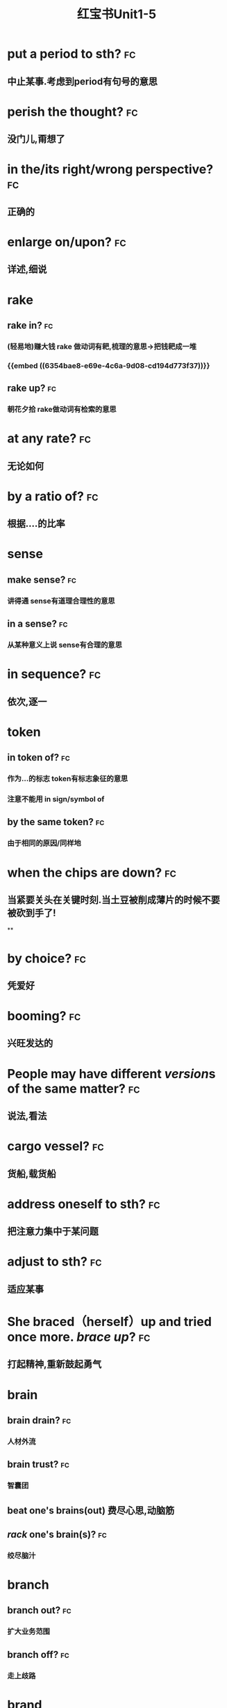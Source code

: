 :PROPERTIES:
:ID:       d0dc0f13-850d-4b28-b23c-56e33d415c80
:END:
#+title: 红宝书Unit1-5
* put a period to sth? :fc:
:PROPERTIES:
:collapsed: true
:card-last-interval: 4
:card-repeats: 1
:card-ease-factor: 2.36
:card-next-schedule: 2022-10-27T03:05:13.165Z
:card-last-reviewed: 2022-10-23T03:05:13.165Z
:card-last-score: 3
:ID:       713be631-110b-404c-be9d-8a835cacfbcd
:END:
** 中止某事.考虑到period有句号的意思
* perish the thought? :fc:
:PROPERTIES:
:collapsed: true
:card-last-interval: 4.43
:card-repeats: 2
:card-ease-factor: 2.36
:card-next-schedule: 2022-10-30T01:23:16.226Z
:card-last-reviewed: 2022-10-25T15:23:16.226Z
:card-last-score: 3
:ID:       886a8252-95fc-4fb7-a719-860bd63f625b
:END:
** 没门儿,甭想了
* in the/its right/wrong perspective? :fc:
:PROPERTIES:
:collapsed: true
:card-last-interval: 4
:card-repeats: 1
:card-ease-factor: 2.36
:card-next-schedule: 2022-10-27T03:03:22.779Z
:card-last-reviewed: 2022-10-23T03:03:22.779Z
:card-last-score: 3
:ID:       a2e4d500-6b6b-4079-9d44-9ee94d5ab1b7
:END:
** 正确的
* enlarge on/upon? :fc:
:PROPERTIES:
:collapsed: true
:card-last-interval: 4.43
:card-repeats: 2
:card-ease-factor: 2.36
:card-next-schedule: 2022-10-30T01:23:20.585Z
:card-last-reviewed: 2022-10-25T15:23:20.585Z
:card-last-score: 3
:ID:       06f2c6ab-bd6c-4cb5-8a79-3382cc0fa8fc
:END:
** 详述,细说
* rake
:PROPERTIES:
:collapsed: true
:END:
** rake in? :fc:
:PROPERTIES:
:card-last-interval: 4.43
:card-repeats: 2
:card-ease-factor: 2.36
:card-next-schedule: 2022-10-30T01:23:33.131Z
:card-last-reviewed: 2022-10-25T15:23:33.133Z
:card-last-score: 3
:ID:       f7739e20-fbfe-4907-9959-0b255e27a086
:END:
*** (轻易地)赚大钱 rake 做动词有耙,梳理的意思→把钱耙成一堆
*** {{embed ((6354bae8-e69e-4c6a-9d08-cd194d773f37))}}
** rake up? :fc:
:PROPERTIES:
:collapsed: true
:card-last-interval: 4
:card-repeats: 1
:card-ease-factor: 2.36
:card-next-schedule: 2022-10-27T03:08:16.912Z
:card-last-reviewed: 2022-10-23T03:08:16.912Z
:card-last-score: 3
:ID:       8a25d07c-6a43-430e-84d8-e0292196d249
:END:
*** 朝花夕拾 rake做动词有检索的意思
* at any rate? :fc:
:PROPERTIES:
:collapsed: true
:card-last-interval: 4
:card-repeats: 1
:card-ease-factor: 2.36
:card-next-schedule: 2022-10-27T03:05:04.765Z
:card-last-reviewed: 2022-10-23T03:05:04.766Z
:card-last-score: 3
:ID:       df0675a3-e3e2-4ec5-a8a7-4e0f59a5db4e
:END:
** 无论如何
* by a ratio of? :fc:
:PROPERTIES:
:collapsed: true
:card-last-interval: 4.43
:card-repeats: 2
:card-ease-factor: 2.36
:card-next-schedule: 2022-10-30T01:23:35.446Z
:card-last-reviewed: 2022-10-25T15:23:35.446Z
:card-last-score: 3
:ID:       aee4f47c-584d-4e22-9f7d-b087015d79c6
:END:
** 根据....的比率
* sense
:PROPERTIES:
:collapsed: true
:END:
** make sense? :fc:
:PROPERTIES:
:collapsed: true
:card-last-interval: 4.43
:card-repeats: 2
:card-ease-factor: 2.36
:card-next-schedule: 2022-10-30T01:23:18.353Z
:card-last-reviewed: 2022-10-25T15:23:18.353Z
:card-last-score: 3
:ID:       869a67f8-cd69-4887-b102-e1701feb4b61
:END:
*** 讲得通 sense有道理合理性的意思
** in a sense? :fc:
:PROPERTIES:
:collapsed: true
:card-last-interval: 4.43
:card-repeats: 2
:card-ease-factor: 2.36
:card-next-schedule: 2022-10-30T01:23:27.703Z
:card-last-reviewed: 2022-10-25T15:23:27.704Z
:card-last-score: 3
:ID:       ea11a666-d60f-4ef6-8cab-a68f289e3988
:END:
*** 从某种意义上说 sense有合理的意思
* in sequence? :fc:
:PROPERTIES:
:card-last-interval: 4
:card-repeats: 1
:card-ease-factor: 2.36
:card-next-schedule: 2022-10-27T03:11:55.275Z
:card-last-reviewed: 2022-10-23T03:11:55.275Z
:card-last-score: 3
:collapsed: true
:ID:       bbf1cdf9-d4c3-41f1-ad98-6b662c5cc5ef
:END:
** 依次,逐一
* token
:PROPERTIES:
:collapsed: true
:END:
** in token of? :fc:
:PROPERTIES:
:ID:       9025b960-4272-4307-a56a-61e8132a7050
:END:
*** 作为...的标志 token有标志象征的意思
*** 注意不能用 in sign/symbol of
** by the same token? :fc:
:PROPERTIES:
:card-last-interval: 4
:card-repeats: 1
:card-ease-factor: 2.36
:card-next-schedule: 2022-10-27T03:05:50.488Z
:card-last-reviewed: 2022-10-23T03:05:50.488Z
:card-last-score: 3
:ID:       bbce4cb8-fc25-4266-9840-477185291260
:END:
*** 由于相同的原因/同样地
* when the chips are down? :fc:
:PROPERTIES:
:collapsed: true
:card-last-interval: 4
:card-repeats: 1
:card-ease-factor: 2.36
:card-next-schedule: 2022-10-27T03:04:44.966Z
:card-last-reviewed: 2022-10-23T03:04:44.966Z
:card-last-score: 3
:ID:       60796a7f-f557-4605-8856-fadccef25f6f
:END:
** 当紧要关头在关键时刻.当土豆被削成薄片的时候不要被砍到手了!
**
* by choice? :fc:
:PROPERTIES:
:collapsed: true
:card-last-interval: 4
:card-repeats: 1
:card-ease-factor: 2.36
:card-next-schedule: 2022-10-27T03:04:39.029Z
:card-last-reviewed: 2022-10-23T03:04:39.030Z
:card-last-score: 3
:ID:       ff1bb5fe-9fde-4e16-b9a5-ac41143f10be
:END:
** 凭爱好
* booming? :fc:
:PROPERTIES:
:collapsed: true
:card-last-interval: 4
:card-repeats: 1
:card-ease-factor: 2.36
:card-next-schedule: 2022-10-27T03:05:54.521Z
:card-last-reviewed: 2022-10-23T03:05:54.522Z
:card-last-score: 3
:ID:       0ad6a1ad-cd7b-47b6-ad0d-2614813b9d6e
:END:
** 兴旺发达的
* People may have different *[[version]]s* of the same matter? :fc:
:PROPERTIES:
:card-last-interval: 4
:card-repeats: 1
:card-ease-factor: 2.36
:card-next-schedule: 2022-10-27T03:03:42.220Z
:card-last-reviewed: 2022-10-23T03:03:42.220Z
:card-last-score: 3
:collapsed: true
:ID:       7c226237-6805-44c5-af59-4412cb3f93b7
:END:
** 说法,看法
* cargo vessel? :fc:
:PROPERTIES:
:collapsed: true
:card-last-interval: 4
:card-repeats: 1
:card-ease-factor: 2.6
:card-next-schedule: 2022-10-27T03:04:17.592Z
:card-last-reviewed: 2022-10-23T03:04:17.592Z
:card-last-score: 5
:ID:       24b2aef8-262c-4dc9-a023-2dfe27502e1d
:END:
** 货船,载货船
* address oneself to sth? :fc:
:PROPERTIES:
:collapsed: true
:card-last-interval: 4.14
:card-repeats: 1
:card-ease-factor: 2.36
:card-next-schedule: 2022-10-28T05:41:54.216Z
:card-last-reviewed: 2022-10-24T02:41:54.216Z
:card-last-score: 3
:ID:       faa84c64-9012-4bed-9631-2ff0e92e02cc
:END:
** 把注意力集中于某问题
* adjust  to sth? :fc:
:PROPERTIES:
:collapsed: true
:card-last-interval: 4.14
:card-repeats: 1
:card-ease-factor: 2.36
:card-next-schedule: 2022-10-28T05:40:16.527Z
:card-last-reviewed: 2022-10-24T02:40:16.527Z
:card-last-score: 3
:ID:       0bb00f70-9200-4c75-a367-15f226ff20e3
:END:
** 适应某事
* She braced（herself）up and tried once more. [[brace up]]? :fc:
:PROPERTIES:
:collapsed: true
:card-last-interval: 4.14
:card-repeats: 1
:card-ease-factor: 2.36
:card-next-schedule: 2022-10-28T05:38:28.136Z
:card-last-reviewed: 2022-10-24T02:38:28.136Z
:card-last-score: 3
:ID:       9d4e055f-0a69-44b8-baac-c295f37d866b
:END:
** 打起精神,重新鼓起勇气
* brain
:PROPERTIES:
:collapsed: true
:END:
** brain drain? :fc:
:PROPERTIES:
:collapsed: true
:card-last-interval: 3.3
:card-repeats: 1
:card-ease-factor: 2.6
:card-next-schedule: 2022-10-27T09:40:11.771Z
:card-last-reviewed: 2022-10-24T02:40:11.771Z
:card-last-score: 5
:ID:       6de61757-2709-4b04-a2fa-cf14df2e6f89
:END:
*** 人材外流
** brain trust? :fc:
:PROPERTIES:
:collapsed: true
:card-last-interval: 4.14
:card-repeats: 1
:card-ease-factor: 2.36
:card-next-schedule: 2022-10-28T05:41:43.451Z
:card-last-reviewed: 2022-10-24T02:41:43.452Z
:card-last-score: 3
:ID:       2cf03b70-1962-4a2c-b760-b586aaecaf56
:END:
*** 智囊团
** beat one's brains(out) 费尽心思,动脑筋
** [[rack]] one's brain(s)? :fc:
:PROPERTIES:
:collapsed: true
:card-last-interval: 4.43
:card-repeats: 2
:card-ease-factor: 2.36
:card-next-schedule: 2022-10-30T01:20:57.778Z
:card-last-reviewed: 2022-10-25T15:20:57.779Z
:card-last-score: 3
:ID:       0004eb88-0959-498c-8378-842dc8fd88a3
:END:
*** 绞尽脑汁
* branch
:PROPERTIES:
:END:
** branch out? :fc:
:PROPERTIES:
:card-last-interval: 4.43
:card-repeats: 2
:card-ease-factor: 2.36
:card-next-schedule: 2022-10-30T01:22:09.788Z
:card-last-reviewed: 2022-10-25T15:22:09.788Z
:card-last-score: 3
:ID:       f83d2744-0c7c-4424-b494-4b9f3707a84a
:END:
*** 扩大业务范围
** branch off? :fc:
:PROPERTIES:
:card-last-interval: 4.14
:card-repeats: 1
:card-ease-factor: 2.36
:card-next-schedule: 2022-10-28T05:41:30.764Z
:card-last-reviewed: 2022-10-24T02:41:30.764Z
:card-last-score: 3
:ID:       6f4650b1-3f8b-4a0d-883e-77fa604ae2df
:END:
*** 走上歧路
* brand
:PROPERTIES:
:END:
** be branded on one's memory? :fc:
:PROPERTIES:
:card-last-interval: 4.14
:card-repeats: 1
:card-ease-factor: 2.36
:card-next-schedule: 2022-10-28T05:42:01.283Z
:card-last-reviewed: 2022-10-24T02:42:01.284Z
:card-last-score: 3
:ID:       37b9cd8b-ed8c-4362-8c81-37f01b63ea15
:END:
*** 被铭记在某人心中
** be branded as? :fc:
:PROPERTIES:
:card-last-interval: 4.14
:card-repeats: 1
:card-ease-factor: 2.36
:card-next-schedule: 2022-10-28T05:42:06.248Z
:card-last-reviewed: 2022-10-24T02:42:06.249Z
:card-last-score: 3
:ID:       9bf15420-1ed5-48aa-aaca-86453ccb0b6d
:END:
*** 被认为是
* touch
** /In his lecture he touched on the major aspects of the controversy/[[ touch on]]? :fc:
:PROPERTIES:
:collapsed: true
:card-last-interval: 4.14
:card-repeats: 1
:card-ease-factor: 2.36
:card-next-schedule: 2022-10-28T05:41:39.640Z
:card-last-reviewed: 2022-10-24T02:41:39.641Z
:card-last-score: 3
:ID:       01a3100f-3d36-43e0-a4b2-2350b00557c4
:END:
*** 关系到某事
** editing tools to help people touch up photos | [[touch up]]? :fc:
:PROPERTIES:
:collapsed: true
:card-last-interval: 4.43
:card-repeats: 2
:card-ease-factor: 2.36
:card-next-schedule: 2022-10-30T01:20:54.938Z
:card-last-reviewed: 2022-10-25T15:20:54.939Z
:card-last-score: 3
:ID:       7f864025-c83d-4e58-8227-8fc5d8f872d2
:END:
*** 润色改进
* vice versa? :fc:
:PROPERTIES:
:card-last-interval: 4.14
:card-repeats: 1
:card-ease-factor: 2.36
:card-next-schedule: 2022-10-28T05:41:17.184Z
:card-last-reviewed: 2022-10-24T02:41:17.184Z
:card-last-score: 3
:ID:       23dee2d1-f112-4216-a1ad-e3934d479150
:END:
** 反之亦然
* come out of the closet? :fc:
:PROPERTIES:
:card-last-interval: 3.3
:card-repeats: 1
:card-ease-factor: 2.6
:card-next-schedule: 2022-10-27T09:41:04.529Z
:card-last-reviewed: 2022-10-24T02:41:04.529Z
:card-last-score: 5
:ID:       76f30bc8-aee7-4cba-85df-19e7b4bdd602
:END:
** 公之于众
* Everybody must abide by the highway [[code]]? :fc:
:PROPERTIES:
:card-last-interval: 4.43
:card-repeats: 2
:card-ease-factor: 2.36
:card-next-schedule: 2022-10-30T01:23:23.914Z
:card-last-reviewed: 2022-10-25T15:23:23.914Z
:card-last-score: 3
:ID:       20f9515f-9589-4ac6-879c-b2d398c21391
:END:
** 每个人都必须遵守公路*法则*
* personal
** personal abuse? :fc:
:PROPERTIES:
:collapsed: true
:card-last-interval: -1
:card-repeats: 1
:card-ease-factor: 2.5
:card-next-schedule: 2022-10-25T16:00:00.000Z
:card-last-reviewed: 2022-10-25T15:21:05.421Z
:card-last-score: 1
:ID:       863a40b3-62e7-4758-9db3-1ef81f977e16
:END:
*** 人身攻击
** personal effects? :fc:
:PROPERTIES:
:collapsed: true
:card-last-interval: 4.14
:card-repeats: 1
:card-ease-factor: 2.36
:card-next-schedule: 2022-10-28T05:42:10.570Z
:card-last-reviewed: 2022-10-24T02:42:10.570Z
:card-last-score: 3
:ID:       5419f7c9-8196-4637-ba15-359204092935
:END:
*** 私有财产
#+BEGIN_QUOTE
1.  Also called: personal effects
personal property or belongings
#+END_QUOTE
* in form? :fc:
:PROPERTIES:
:card-last-interval: 4.14
:card-repeats: 1
:card-ease-factor: 2.36
:card-next-schedule: 2022-10-28T05:42:12.070Z
:card-last-reviewed: 2022-10-24T02:42:12.070Z
:card-last-score: 3
:ID:       eeb1050a-249a-458a-b001-1c249118acac
:END:
** 形式上
* fortune
** come in to a fortune? :fc:
:PROPERTIES:
:collapsed: true
:card-last-interval: 4.43
:card-repeats: 2
:card-ease-factor: 2.36
:card-next-schedule: 2022-10-30T01:20:50.466Z
:card-last-reviewed: 2022-10-25T15:20:50.467Z
:card-last-score: 3
:ID:       e4d32362-b82d-4bd0-b008-e9fd5f17dc1b
:END:
*** 继承大笔遗产
** make a fortune? :fc:
:PROPERTIES:
:id: 6354bae8-e69e-4c6a-9d08-cd194d773f37
:collapsed: true
:card-last-interval: 4.14
:card-repeats: 1
:card-ease-factor: 2.36
:card-next-schedule: 2022-10-28T05:42:08.532Z
:card-last-reviewed: 2022-10-24T02:42:08.532Z
:card-last-score: 3
:END:
*** 发财
* a [[foul]] [[soul]]? :fc:
:PROPERTIES:
:card-last-interval: 4.43
:card-repeats: 1
:card-ease-factor: 2.36
:card-next-schedule: 2022-10-30T01:15:34.722Z
:card-last-reviewed: 2022-10-25T15:15:34.722Z
:card-last-score: 3
:ID:       619841ff-c46d-4ef5-9ea6-fcdbe8ce6f01
:END:
* take advantage of? :fc:
:PROPERTIES:
:card-last-interval: -1
:card-repeats: 1
:card-ease-factor: 2.5
:card-next-schedule: 2022-10-25T16:00:00.000Z
:card-last-reviewed: 2022-10-25T15:10:27.125Z
:card-last-score: 1
:ID:       fb4d0427-8e15-4f9d-a2cf-00aee9836314
:END:
** 利用....,占....便宜
* It is [[advisable]] that..? :fc:
:PROPERTIES:
:card-last-interval: -1
:card-repeats: 1
:card-ease-factor: 2.5
:card-next-schedule: 2022-10-25T16:00:00.000Z
:card-last-reviewed: 2022-10-25T15:15:28.071Z
:card-last-score: 1
:ID:       79cc3d8c-5c0f-4746-95af-8fc4ebdfab44
:END:
** ...是明智的,可取的
* affecting? :fc:
:PROPERTIES:
:card-last-interval: 4.43
:card-repeats: 1
:card-ease-factor: 2.36
:card-next-schedule: 2022-10-30T01:15:08.551Z
:card-last-reviewed: 2022-10-25T15:15:08.551Z
:card-last-score: 3
:ID:       3c7b4a2d-a4dd-4d03-a507-5d1af3f39a52
:END:
** 动人的感人的
* break
** break in? :fc:
:PROPERTIES:
:card-last-interval: 4.43
:card-repeats: 1
:card-ease-factor: 2.36
:card-next-schedule: 2022-10-30T01:17:04.385Z
:card-last-reviewed: 2022-10-25T15:17:04.385Z
:card-last-score: 3
:collapsed: true
:ID:       b3c2b959-5e7b-4ea1-a573-5d3c92b95e19
:END:
*** 打断,插入.强行闯入
** break out? :fc:
:PROPERTIES:
:card-last-interval: -1
:card-repeats: 1
:card-ease-factor: 2.5
:card-next-schedule: 2022-10-25T16:00:00.000Z
:card-last-reviewed: 2022-10-25T15:09:26.091Z
:card-last-score: 1
:collapsed: true
:ID:       b8f77206-1767-45d0-9f15-d1b9c66b9b95
:END:
*** 逃出.突发爆炸
** break up? :fc:
:PROPERTIES:
:card-last-interval: -1
:card-repeats: 1
:card-ease-factor: 2.5
:card-next-schedule: 2022-10-25T16:00:00.000Z
:card-last-reviewed: 2022-10-25T15:14:28.515Z
:card-last-score: 1
:collapsed: true
:ID:       f6aeebd9-7c7f-45a0-8c30-3151496b0aea
:END:
*** 终止
** break down? :fc:
:PROPERTIES:
:card-last-interval: 4.43
:card-repeats: 1
:card-ease-factor: 2.36
:card-next-schedule: 2022-10-30T01:17:17.637Z
:card-last-reviewed: 2022-10-25T15:17:17.637Z
:card-last-score: 3
:collapsed: true
:ID:       4bd6a49d-10ed-4be2-959e-83fdb3b28f94
:END:
*** 分解,破坏
** break through? :fc:
:PROPERTIES:
:card-last-interval: -1
:card-repeats: 1
:card-ease-factor: 2.5
:card-next-schedule: 2022-10-25T16:00:00.000Z
:card-last-reviewed: 2022-10-25T15:10:22.145Z
:card-last-score: 1
:collapsed: true
:ID:       e5b0b94c-0770-4bdd-b11e-3a68bb91460f
:END:
*** 逃出
* breed
** bread breed us? :fc:
:PROPERTIES:
:card-last-interval: 4.43
:card-repeats: 1
:card-ease-factor: 2.36
:card-next-schedule: 2022-10-30T01:14:36.663Z
:card-last-reviewed: 2022-10-25T15:14:36.663Z
:card-last-score: 3
:ID:       d8d81ae5-9a16-451c-adf5-1a33ce290c83
:END:
*** 面包养育了我们
** a Chinese bred and born? :fc:
:PROPERTIES:
:card-last-interval: 4.43
:card-repeats: 1
:card-ease-factor: 2.36
:card-next-schedule: 2022-10-30T01:17:06.450Z
:card-last-reviewed: 2022-10-25T15:17:06.451Z
:card-last-score: 3
:ID:       43633401-79ea-474f-8432-265b21f0d49d
:END:
*** 一个土生土长的中国人
* The article's major flaw is its [[brevity]]
** 这篇文章的主要缺点是太简略
** 简洁,简练
* [[Collective]] leadership is important in the government? :fc:
:PROPERTIES:
:card-last-interval: 4.43
:card-repeats: 1
:card-ease-factor: 2.36
:card-next-schedule: 2022-10-30T01:14:13.059Z
:card-last-reviewed: 2022-10-25T15:14:13.059Z
:card-last-score: 3
:ID:       8cbcbbc3-001a-445e-a45a-6f3cae62fd18
:END:
** 集体的
* commend itself to? :fc:
:PROPERTIES:
:card-last-interval: -1
:card-repeats: 1
:card-ease-factor: 2.5
:card-next-schedule: 2022-10-25T16:00:00.000Z
:card-last-reviewed: 2022-10-25T15:17:46.918Z
:card-last-score: 1
:ID:       f8a0bb56-beae-482e-bf9a-1d8f0c5666cd
:END:
** 给...好印象
* out of the common? :fc:
:PROPERTIES:
:card-last-interval: 4.43
:card-repeats: 1
:card-ease-factor: 2.36
:card-next-schedule: 2022-10-30T01:15:10.860Z
:card-last-reviewed: 2022-10-25T15:15:10.860Z
:card-last-score: 3
:ID:       8e8c6076-7156-49ec-8af2-03cf6ae23781
:END:
** 非同寻常的
* Content [[determine]]s form :fc:
:PROPERTIES:
:card-last-interval: 4.43
:card-repeats: 1
:card-ease-factor: 2.36
:card-next-schedule: 2022-10-30T01:17:13.126Z
:card-last-reviewed: 2022-10-25T15:17:13.126Z
:card-last-score: 3
:ID:       8ce17373-5eeb-4dcb-9920-d1b64c11ea2f
:END:
** 决定,决心
* Her explanation sounded [[plausible]] :fc:
:PROPERTIES:
:card-last-interval: 4.43
:card-repeats: 1
:card-ease-factor: 2.36
:card-next-schedule: 2022-10-30T01:15:06.581Z
:card-last-reviewed: 2022-10-25T15:15:06.581Z
:card-last-score: 3
:ID:       34a9da8b-d215-41cd-9364-67c0d35458ec
:END:
** 似乎有道理的
* plot to do sth? :fc:
:PROPERTIES:
:card-last-interval: 4.43
:card-repeats: 1
:card-ease-factor: 2.36
:card-next-schedule: 2022-10-30T01:19:31.026Z
:card-last-reviewed: 2022-10-25T15:19:31.026Z
:card-last-score: 3
:ID:       84b1aff9-262f-437a-b8cf-0b198d7117f7
:END:
** 密谋做某事
* ponderous? :fc:
:PROPERTIES:
:card-last-interval: -1
:card-repeats: 1
:card-ease-factor: 2.5
:card-next-schedule: 2022-10-25T16:00:00.000Z
:card-last-reviewed: 2022-10-25T15:14:09.599Z
:card-last-score: 1
:ID:       29f4ba7b-32b9-406a-8dd2-3b104a46f1b5
:END:
** adj.笨重的，（指讲话、文章
风格等）沉闷的，乏味的
* brisk
** The business is brisk in this supermarket. :fc:
:PROPERTIES:
:card-last-interval: 4.43
:card-repeats: 1
:card-ease-factor: 2.36
:card-next-schedule: 2022-10-30T01:14:57.457Z
:card-last-reviewed: 2022-10-25T15:14:57.457Z
:card-last-score: 3
:ID:       10fc98de-ae19-4dd7-a259-c8b0adcaf03c
:END:
*** 兴隆繁荣的
** The actress is walking at a brisk pace :fc:
:PROPERTIES:
:card-last-interval: 4.43
:card-repeats: 1
:card-ease-factor: 2.36
:card-next-schedule: 2022-10-30T01:16:33.367Z
:card-last-reviewed: 2022-10-25T15:16:33.367Z
:card-last-score: 3
:ID:       82bbad9b-c4a8-4ad2-b999-c925d81d4508
:END:
*** 轻快的,生机勃勃的
* aggravate? :fc:
:PROPERTIES:
:card-last-interval: -1
:card-repeats: 1
:card-ease-factor: 2.5
:card-next-schedule: 2022-10-25T16:00:00.000Z
:card-last-reviewed: 2022-10-25T15:13:59.280Z
:card-last-score: 1
:ID:       084b63da-f6f9-46ea-b735-5a30b01ae4cd
:END:
** ag（为了）+grav（重的）+ate（动词后缀）一>加重
* aggregate
** in （the） aggregate? :fc:
:PROPERTIES:
:card-last-interval: -1
:card-repeats: 1
:card-ease-factor: 2.5
:card-next-schedule: 2022-10-25T16:00:00.000Z
:card-last-reviewed: 2022-10-25T15:07:40.030Z
:card-last-score: 1
:ID:       45e14e5f-ea42-4b33-9b69-91579aff4fbf
:END:
*** 总数,总计
** on aggregate? :fc:
:PROPERTIES:
:card-last-interval: 4.43
:card-repeats: 1
:card-ease-factor: 2.36
:card-next-schedule: 2022-10-30T01:15:01.287Z
:card-last-reviewed: 2022-10-25T15:15:01.287Z
:card-last-score: 3
:ID:       ea6a93fb-4f62-4de3-b974-03376c26c31e
:END:
*** 总分
* agitate
** agitate for? :fc:
:PROPERTIES:
:card-last-interval: 4.43
:card-repeats: 1
:card-ease-factor: 2.36
:card-next-schedule: 2022-10-30T01:17:15.670Z
:card-last-reviewed: 2022-10-25T15:17:15.671Z
:card-last-score: 3
:ID:       6e7449e0-d58f-4583-bf58-11e77ba1c9e6
:END:
*** 煽动
** agitate against? :fc:
:PROPERTIES:
:card-last-interval: -1
:card-repeats: 1
:card-ease-factor: 2.5
:card-next-schedule: 2022-10-25T16:00:00.000Z
:card-last-reviewed: 2022-10-25T15:15:16.946Z
:card-last-score: 1
:ID:       7bcf2429-c025-4801-9fb1-61f74e18c850
:END:
*** 鼓吹反对
* Night and day [[alternate]]? :fc:
:PROPERTIES:
:card-last-interval: 4.43
:card-repeats: 1
:card-ease-factor: 2.36
:card-next-schedule: 2022-10-30T01:19:22.261Z
:card-last-reviewed: 2022-10-25T15:19:22.263Z
:card-last-score: 3
:ID:       e7389015-9788-482f-8734-80ce1b60550f
:END:
** 轮流 交替
* comparable and comparative? :fc:
:PROPERTIES:
:card-last-interval: 4.43
:card-repeats: 1
:card-ease-factor: 2.36
:card-next-schedule: 2022-10-30T01:17:02.701Z
:card-last-reviewed: 2022-10-25T15:17:02.701Z
:card-last-score: 3
:ID:       574ae1af-a69e-4716-9426-5f4b4fdfc8ab
:END:
** 可比较的与相比之下
* compete→[[competent]]? :fc:
:PROPERTIES:
:card-last-interval: 4.43
:card-repeats: 1
:card-ease-factor: 2.36
:card-next-schedule: 2022-10-30T01:07:52.028Z
:card-last-reviewed: 2022-10-25T15:07:52.029Z
:card-last-score: 3
:ID:       4783a835-83a0-4c56-ad21-952a3d3549cc
:END:
** 有能力胜任的
* comply→[[compliment]]→[[complement]]? :fc:
:PROPERTIES:
:card-last-interval: 4.43
:card-repeats: 1
:card-ease-factor: 2.36
:card-next-schedule: 2022-10-30T01:20:06.819Z
:card-last-reviewed: 2022-10-25T15:20:06.819Z
:card-last-score: 3
:ID:       9bd3bc61-7fcd-47cf-ab58-b2be3e47eb70
:END:
** 遵从→恭维→补充,补足
* I fully [[endorse]] your opinion on this subject? :fc:
:PROPERTIES:
:card-last-interval: -1
:card-repeats: 1
:card-ease-factor: 2.5
:card-next-schedule: 2022-10-25T16:00:00.000Z
:card-last-reviewed: 2022-10-25T15:10:17.811Z
:card-last-score: 1
:ID:       a83b4e04-fc38-4236-a97e-55ab22e27303
:END:
** 赞同
* in the outset? :fc:
:PROPERTIES:
:card-last-interval: 4.43
:card-repeats: 1
:card-ease-factor: 2.36
:card-next-schedule: 2022-10-30T01:12:22.810Z
:card-last-reviewed: 2022-10-25T15:12:22.810Z
:card-last-score: 3
:ID:       73a89f63-57a7-414e-b601-f355f26ab6dd
:END:
** 在一开始的时候
* He [[specialize]]s in modem language? :fc:
:PROPERTIES:
:card-last-interval: 4.43
:card-repeats: 1
:card-ease-factor: 2.36
:card-next-schedule: 2022-10-30T01:16:28.836Z
:card-last-reviewed: 2022-10-25T15:16:28.836Z
:card-last-score: 3
:ID:       3b8fd10e-784e-4d64-96a1-f33f78e8a3ee
:END:
** 专攻,专门研究
* it was [[acclaim]]ed as a great discovery? :fc:
:PROPERTIES:
:card-last-interval: -1
:card-repeats: 1
:card-ease-factor: 2.5
:card-next-schedule: 2022-10-25T16:00:00.000Z
:card-last-reviewed: 2022-10-25T15:11:37.277Z
:card-last-score: 1
:ID:       ac33f53d-4377-4a35-8766-2f66076dd5f9
:END:
** 称赞,赞扬
* accomodate
** accomodate to? :fc:
:PROPERTIES:
:card-last-interval: 4.43
:card-repeats: 1
:card-ease-factor: 2.36
:card-next-schedule: 2022-10-30T01:15:12.304Z
:card-last-reviewed: 2022-10-25T15:15:12.304Z
:card-last-score: 3
:ID:       70c2f1a7-82f8-4065-9f3e-9f0d780435f0
:END:
*** 改变以适应
** accomodate with? :fc:
:PROPERTIES:
:card-last-interval: -1
:card-repeats: 1
:card-ease-factor: 2.5
:card-next-schedule: 2022-10-25T16:00:00.000Z
:card-last-reviewed: 2022-10-25T15:17:09.034Z
:card-last-score: 1
:ID:       32b06041-8f02-4622-a6e6-337997d0fb23
:END:
*** 向...提供方便
* charge
** in charge of? :fc:
:PROPERTIES:
:card-last-interval: -1
:card-repeats: 1
:card-ease-factor: 2.5
:card-next-schedule: 2022-10-25T16:00:00.000Z
:card-last-reviewed: 2022-10-25T15:15:19.810Z
:card-last-score: 1
:ID:       0137b298-9ad2-46ce-b5d3-175ecbecbbbc
:END:
*** 对..负责
* The land slopes to the sea by a  [[gradual]] descent? :fc:
:PROPERTIES:
:card-last-interval: 4.43
:card-repeats: 1
:card-ease-factor: 2.36
:card-next-schedule: 2022-10-30T01:17:36.771Z
:card-last-reviewed: 2022-10-25T15:17:36.771Z
:card-last-score: 3
:ID:       07c2595a-c779-4b69-928b-4dce9412902d
:END:
** 逐渐的
* a storm is [[imminent]]? :fc:
:PROPERTIES:
:card-last-interval: -1
:card-repeats: 1
:card-ease-factor: 2.5
:card-next-schedule: 2022-10-25T16:00:00.000Z
:card-last-reviewed: 2022-10-25T15:07:28.201Z
:card-last-score: 1
:ID:       fd937dd5-df92-456f-ae52-f3070fdffd58
:END:
** 不好的事即将来临的
* likely→[[likelihood]]? :fc:
:PROPERTIES:
:card-last-interval: 4.43
:card-repeats: 1
:card-ease-factor: 2.36
:card-next-schedule: 2022-10-30T01:14:01.443Z
:card-last-reviewed: 2022-10-25T15:14:01.444Z
:card-last-score: 3
:ID:       80ff8aa4-4189-4cde-b0ab-691c3a53aee7
:END:
** 可能地→可能性
*
